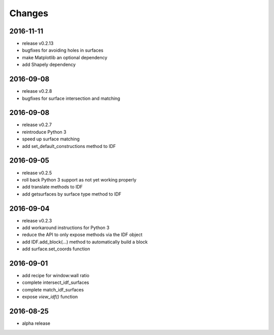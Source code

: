 Changes
=======
2016-11-11
----------

- release v0.2.13
- bugfixes for avoiding holes in surfaces
- make Matplotlib an optional dependency
- add Shapely dependency

2016-09-08
----------

- release v0.2.8
- bugfixes for surface intersection and matching

2016-09-08
----------

- release v0.2.7
- reintroduce Python 3
- speed up surface matching
- add set_default_constructions method to IDF

2016-09-05
----------

- release v0.2.5
- roll back Python 3 support as not yet working properly
- add translate methods to IDF
- add getsurfaces by surface type method to IDF

2016-09-04
----------

- release v0.2.3
- add workaround instructions for Python 3
- reduce the API to only expose methods via the IDF object
- add IDF.add_block(...) method to automatically build a block
- add surface.set_coords function

2016-09-01
----------

- add recipe for window:wall ratio
- complete intersect_idf_surfaces
- complete match_idf_surfaces
- expose `view_idf()` function

2016-08-25
----------

- alpha release
